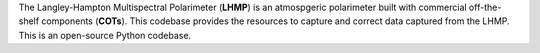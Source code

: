 The Langley-Hampton Multispectral Polarimeter (**LHMP**) is an atmospgeric polarimeter built with commercial off-the-shelf components (**COTs**). This codebase provides the resources to capture and correct data captured from the LHMP. This is an open-source Python codebase.